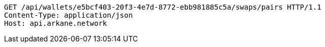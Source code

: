 [source,http,options="nowrap"]
----
GET /api/wallets/e5bcf403-20f3-4e7d-8772-ebb981885c5a/swaps/pairs HTTP/1.1
Content-Type: application/json
Host: api.arkane.network
----
